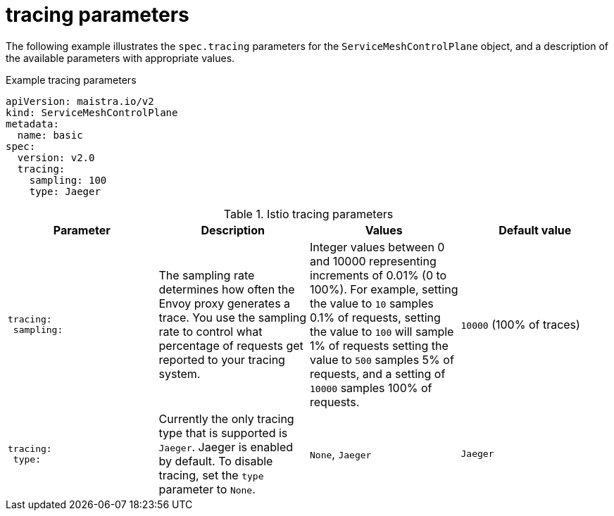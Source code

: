 // Module included in the following assemblies:
//
// * service_mesh/v2x/ossm-reference-smcp.adoc

[id="ossm-cr-tracing_{context}"]
= tracing parameters

The following example illustrates the `spec.tracing` parameters for the `ServiceMeshControlPlane` object, and a description of the available parameters with appropriate values.

.Example tracing parameters
[source,yaml]
----
apiVersion: maistra.io/v2
kind: ServiceMeshControlPlane
metadata:
  name: basic
spec:
  version: v2.0
  tracing:
    sampling: 100
    type: Jaeger
----

.Istio tracing parameters
[options="header"]
[cols="l, a, a, a"]
|===
|Parameter |Description |Values |Default value

|tracing:
 sampling:

|The sampling rate determines how often the Envoy proxy generates a trace. You use the sampling rate to control what percentage of requests get reported to your tracing system.
|Integer values between 0 and 10000 representing increments of 0.01% (0 to 100%). For example, setting the value to `10` samples 0.1% of requests, setting the value to `100` will sample 1% of requests setting the value to `500` samples 5% of requests, and a setting of `10000` samples 100% of requests.
|`10000` (100% of traces)

|tracing:
 type:
|Currently the only tracing type that is supported is `Jaeger`. Jaeger is enabled by default. To disable tracing, set the `type` parameter to `None`.
|`None`, `Jaeger`
|`Jaeger`
|===
